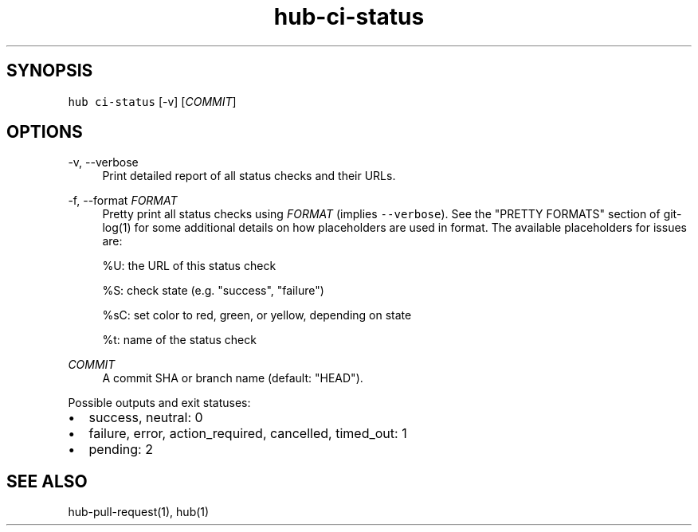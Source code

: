 .TH "hub-ci-status" "1" "13 Feb 2019" "hub version 2.9.0" "Display status of GitHub checks for a commit."
.nh
.ad l
.SH "SYNOPSIS"
.P
\fB\fChub ci\-status\fR [\-v] [\fICOMMIT\fP]
.SH "OPTIONS"
.PP
\-v, \-\-verbose
.RS 4
Print detailed report of all status checks and their URLs.
.RE
.PP
\-f, \-\-format \fIFORMAT\fP
.RS 4
Pretty print all status checks using \fIFORMAT\fP (implies \fB\fC\-\-verbose\fR). See the
"PRETTY FORMATS" section of git\-log(1) for some additional details on how
placeholders are used in format. The available placeholders for issues are:
.sp
%U: the URL of this status check
.sp
%S: check state (e.g. "success", "failure")
.sp
%sC: set color to red, green, or yellow, depending on state
.sp
%t: name of the status check
.RE
.PP
\fICOMMIT\fP
.RS 4
A commit SHA or branch name (default: "HEAD").
.RE
.br
.P
Possible outputs and exit statuses:
.IP \(bu 2.3
success, neutral: 0
.sp -1
.IP \(bu 2.3
failure, error, action\_required, cancelled, timed\_out: 1
.sp -1
.IP \(bu 2.3
pending: 2
.br
.SH "SEE ALSO"
.P
hub\-pull\-request(1), hub(1)

